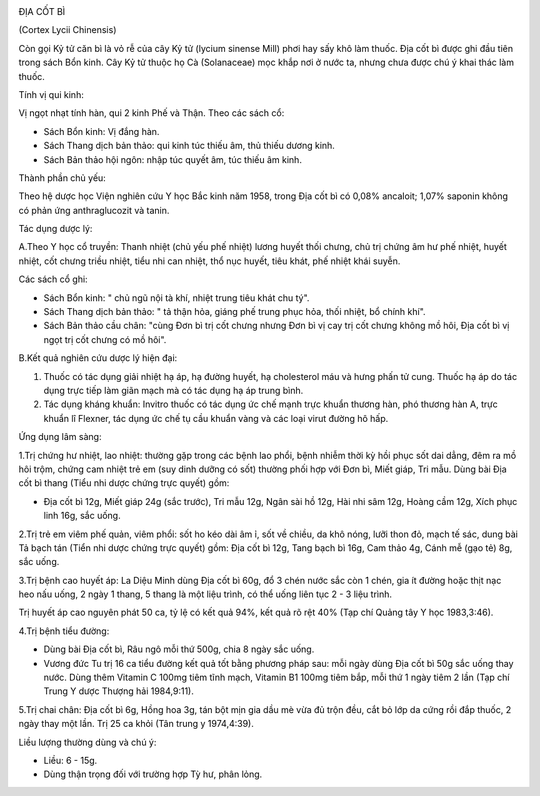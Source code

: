 |image0|

ĐỊA CỐT BÌ

(Cortex Lycii Chinensis)

Còn gọi Kỷ tử căn bì là vỏ rễ của cây Kỷ tử (lycium sinense Mill) phơi
hay sấy khô làm thuốc. Địa cốt bì được ghi đầu tiên trong sách Bổn kinh.
Cây Kỷ tử thuộc họ Cà (Solanaceae) mọc khắp nơi ở nước ta, nhưng chưa
được chú ý khai thác làm thuốc.

Tính vị qui kinh:

Vị ngọt nhạt tính hàn, qui 2 kinh Phế và Thận. Theo các sách cổ:

-  Sách Bổn kinh: Vị đắng hàn.
-  Sách Thang dịch bản thảo: qui kinh túc thiếu âm, thủ thiếu dương
   kinh.
-  Sách Bản thảo hội ngôn: nhập túc quyết âm, túc thiếu âm kinh.

Thành phần chủ yếu:

Theo hệ dược học Viện nghiên cứu Y học Bắc kinh năm 1958, trong Địa cốt
bì có 0,08% ancaloit; 1,07% saponin không có phản ứng anthraglucozit và
tanin.

Tác dụng dược lý:

A.Theo Y học cổ truyền: Thanh nhiệt (chủ yếu phế nhiệt) lương huyết thối
chưng, chủ trị chứng âm hư phế nhiệt, huyết nhiệt, cốt chưng triều
nhiệt, tiểu nhi can nhiệt, thổ nục huyết, tiêu khát, phế nhiệt khái
suyễn.

Các sách cổ ghi:

-  Sách Bổn kinh: " chủ ngũ nội tà khí, nhiệt trung tiêu khát chu tý".
-  Sách Thang dịch bản thảo: " tả thận hỏa, giáng phế trung phục hỏa,
   thối nhiệt, bổ chính khí".
-  Sách Bản thảo cầu chân: "cùng Đơn bì trị cốt chưng nhưng Đơn bì vị
   cay trị cốt chưng không mồ hôi, Địa cốt bì vị ngọt trị cốt chưng có
   mồ hôi".

B.Kết quả nghiên cứu dược lý hiện đại:

#. Thuốc có tác dụng giải nhiệt hạ áp, hạ đường huyết, hạ cholesterol
   máu và hưng phấn tử cung. Thuốc hạ áp do tác dụng trực tiếp làm giãn
   mạch mà có tác dụng hạ áp trung bình.
#. Tác dụng kháng khuẩn: Invitro thuốc có tác dụng ức chế mạnh trực
   khuẩn thương hàn, phó thương hàn A, trực khuẩn lî Flexner, tác dụng
   ức chế tụ cầu khuẩn vàng và các loại virut đường hô hấp.

Ứng dụng lâm sàng:

1.Trị chứng hư nhiệt, lao nhiệt: thường gặp trong các bệnh lao phổi,
bệnh nhiễm thời kỳ hồi phục sốt dai dẳng, đêm ra mồ hôi trộm, chứng cam
nhiệt trẻ em (suy dinh dưỡng có sốt) thường phối hợp với Đơn bì, Miết
giáp, Tri mẫu. Dùng bài Địa cốt bì thang (Tiểu nhi dược chứng trực
quyết) gồm:

-  Địa cốt bì 12g, Miết giáp 24g (sắc trước), Tri mẫu 12g, Ngân sài hồ
   12g, Hài nhi sâm 12g, Hoàng cầm 12g, Xích phục linh 16g, sắc uống.

2.Trị trẻ em viêm phế quản, viêm phổi: sốt ho kéo dài âm ỉ, sốt về
chiều, da khô nóng, lưỡi thon đỏ, mạch tế sác, dung bài Tả bạch tán
(Tiển nhi dược chứng trực quyết) gồm: Địa cốt bì 12g, Tang bạch bì 16g,
Cam thảo 4g, Cánh mễ (gạo tẻ) 8g, sắc uống.

3.Trị bệnh cao huyết áp: La Diệu Minh dùng Địa cốt bì 60g, đổ 3 chén
nước sắc còn 1 chén, gia ít đường hoặc thịt nạc heo nấu uống, 2 ngày 1
thang, 5 thang là một liệu trình, có thể uống liên tục 2 - 3 liệu trình.

Trị huyết áp cao nguyên phát 50 ca, tỷ lệ có kết quả 94%, kết quả rõ rệt
40% (Tạp chí Quảng tây Y học 1983,3:46).

4.Trị bệnh tiểu đường:

-  Dùng bài Địa cốt bì, Râu ngô mỗi thứ 500g, chia 8 ngày sắc uống.
-  Vương đức Tu trị 16 ca tiểu đường kết quả tốt bằng phương pháp sau:
   mỗi ngày dùng Địa cốt bì 50g sắc uống thay nước. Dùng thêm Vitamin C
   100mg tiêm tĩnh mạch, Vitamin B1 100mg tiêm bắp, mỗi thứ 1 ngày tiêm
   2 lần (Tạp chí Trung Y dược Thượng hải 1984,9:11).

5.Trị chai chân: Địa cốt bì 6g, Hồng hoa 3g, tán bột mịn gia dầu mè vừa
đủ trộn đều, cắt bỏ lớp da cứng rồi đắp thuốc, 2 ngày thay một lần. Trị
25 ca khỏi (Tân trung y 1974,4:39).

Liều lượng thường dùng và chú ý:

-  Liều: 6 - 15g.
-  Dùng thận trọng đối với trường hợp Tỳ hư, phân lỏng.

.. |image0| image:: DIACOTBI.JPG
   :width: 50px
   :height: 50px
   :target: DIACOTBI_.htm
